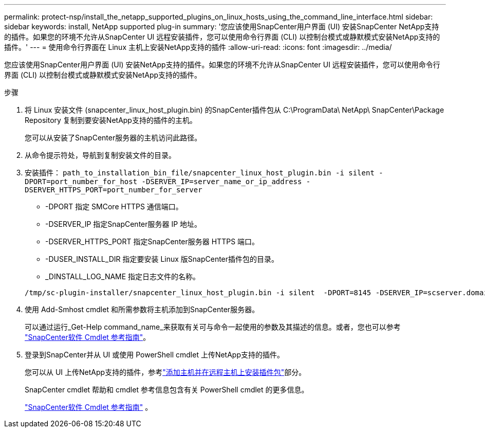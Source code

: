 ---
permalink: protect-nsp/install_the_netapp_supported_plugins_on_linux_hosts_using_the_command_line_interface.html 
sidebar: sidebar 
keywords: install, NetApp supported plug-in 
summary: '您应该使用SnapCenter用户界面 (UI) 安装SnapCenter NetApp支持的插件。如果您的环境不允许从SnapCenter UI 远程安装插件，您可以使用命令行界面 (CLI) 以控制台模式或静默模式安装NetApp支持的插件。' 
---
= 使用命令行界面在 Linux 主机上安装NetApp支持的插件
:allow-uri-read: 
:icons: font
:imagesdir: ../media/


[role="lead"]
您应该使用SnapCenter用户界面 (UI) 安装NetApp支持的插件。如果您的环境不允许从SnapCenter UI 远程安装插件，您可以使用命令行界面 (CLI) 以控制台模式或静默模式安装NetApp支持的插件。

.步骤
. 将 Linux 安装文件 (snapcenter_linux_host_plugin.bin) 的SnapCenter插件包从 C:\ProgramData\ NetApp\ SnapCenter\Package Repository 复制到要安装NetApp支持的插件的主机。
+
您可以从安装了SnapCenter服务器的主机访问此路径。

. 从命令提示符处，导航到复制安装文件的目录。
. 安装插件： `path_to_installation_bin_file/snapcenter_linux_host_plugin.bin -i silent -DPORT=port_number_for_host -DSERVER_IP=server_name_or_ip_address -DSERVER_HTTPS_PORT=port_number_for_server`
+
** -DPORT 指定 SMCore HTTPS 通信端口。
** -DSERVER_IP 指定SnapCenter服务器 IP 地址。
** -DSERVER_HTTPS_PORT 指定SnapCenter服务器 HTTPS 端口。
** -DUSER_INSTALL_DIR 指定要安装 Linux 版SnapCenter插件包的目录。
** _DINSTALL_LOG_NAME 指定日志文件的名称。


+
[listing]
----
/tmp/sc-plugin-installer/snapcenter_linux_host_plugin.bin -i silent  -DPORT=8145 -DSERVER_IP=scserver.domain.com -DSERVER_HTTPS_PORT=8146 -DUSER_INSTALL_DIR=/opt -DINSTALL_LOG_NAME=SnapCenter_Linux_Host_Plugin_Install_2.log -DCHOSEN_FEATURE_LIST=CUSTOM
----
. 使用 Add-Smhost cmdlet 和所需参数将主机添加到SnapCenter服务器。
+
可以通过运行_Get-Help command_name_来获取有关可与命令一起使用的参数及其描述的信息。或者，您也可以参考 https://docs.netapp.com/us-en/snapcenter-cmdlets/index.html["SnapCenter软件 Cmdlet 参考指南"^]。

. 登录到SnapCenter并从 UI 或使用 PowerShell cmdlet 上传NetApp支持的插件。
+
您可以从 UI 上传NetApp支持的插件，参考link:add_hosts_and_install_plug_in_packages_on_remote_hosts.html["添加主机并在远程主机上安装插件包"]部分。

+
SnapCenter cmdlet 帮助和 cmdlet 参考信息包含有关 PowerShell cmdlet 的更多信息。

+
https://docs.netapp.com/us-en/snapcenter-cmdlets/index.html["SnapCenter软件 Cmdlet 参考指南"^] 。



